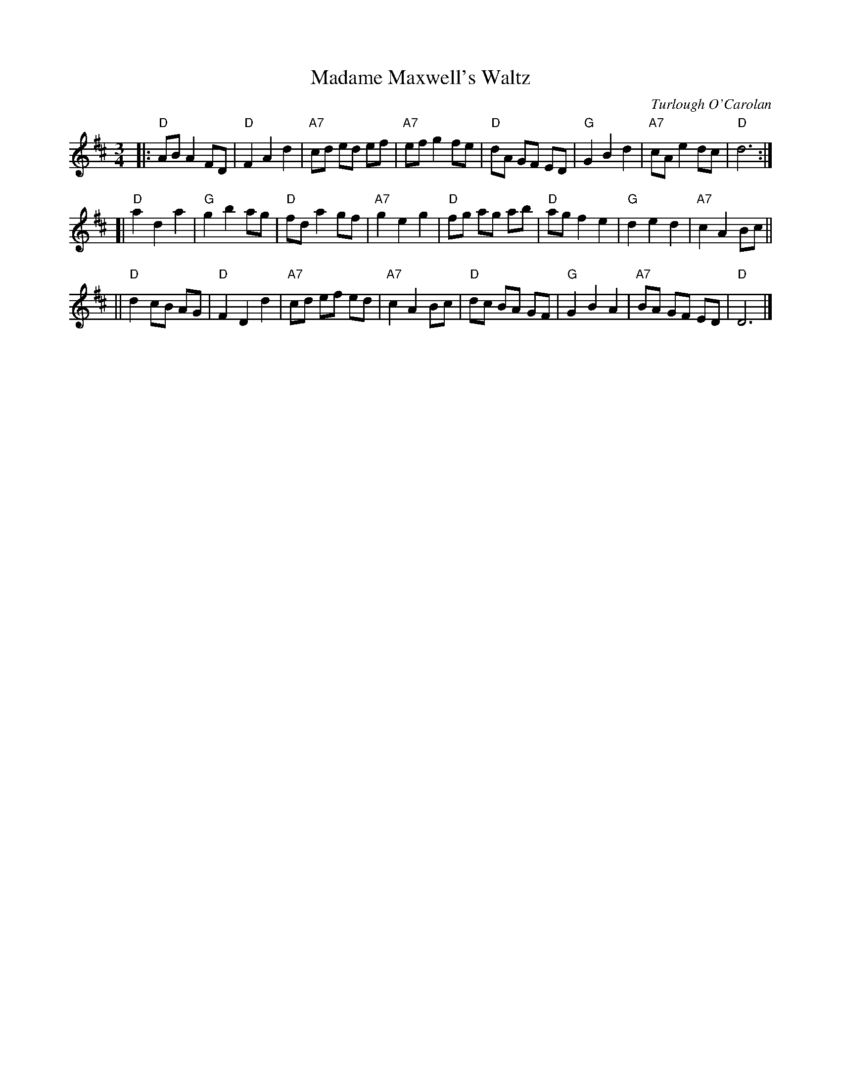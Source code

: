 X: 1
T: Madame Maxwell's Waltz
C: Turlough O'Carolan
R: waltz
M: 3/4
L: 1/8
Z: John Chambers, based on several O'Neill versions and a Richard Robinson transcription.
N: Waltz-time version of Planxty Madame Maxwell
K: D
|: "D"AB A2 FD | "D"F2 A2 d2 | "A7"cd ed ef | "A7"ef g2 fe \
|  "D"dA GF ED | "G"G2 B2 d2 | "A7"cA e2 dc |  "D"d6 :|
[| "D"a2 d2 a2 | "G"g2 b2 ag |  "D"fd a2 gf | "A7"g2 e2 g2 \
|  "D"fg ag ab | "D"ag f2 e2 |  "G"d2 e2 d2 | "A7"c2 A2 Bc ||
|| "D"d2 cB AG | "D"F2 D2 d2 | "A7"cd ef ed | "A7"c2 A2 Bc \
|  "D"dc BA GF | "G"G2 B2 A2 | "A7"BA GF ED |  "D"D6 |]
